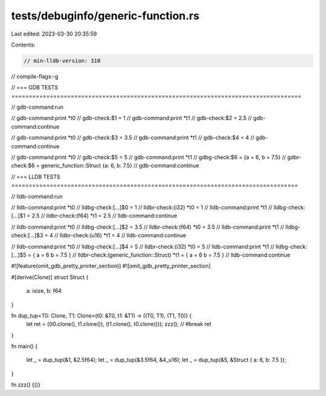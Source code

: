 tests/debuginfo/generic-function.rs
===================================

Last edited: 2023-03-30 20:35:59

Contents:

.. code-block:: rs

    // min-lldb-version: 310

// compile-flags:-g

// === GDB TESTS ===================================================================================

// gdb-command:run

// gdb-command:print *t0
// gdb-check:$1 = 1
// gdb-command:print *t1
// gdb-check:$2 = 2.5
// gdb-command:continue

// gdb-command:print *t0
// gdb-check:$3 = 3.5
// gdb-command:print *t1
// gdb-check:$4 = 4
// gdb-command:continue

// gdb-command:print *t0
// gdb-check:$5 = 5
// gdb-command:print *t1
// gdbg-check:$6 = {a = 6, b = 7.5}
// gdbr-check:$6 = generic_function::Struct {a: 6, b: 7.5}
// gdb-command:continue

// === LLDB TESTS ==================================================================================

// lldb-command:run

// lldb-command:print *t0
// lldbg-check:[...]$0 = 1
// lldbr-check:(i32) *t0 = 1
// lldb-command:print *t1
// lldbg-check:[...]$1 = 2.5
// lldbr-check:(f64) *t1 = 2.5
// lldb-command:continue

// lldb-command:print *t0
// lldbg-check:[...]$2 = 3.5
// lldbr-check:(f64) *t0 = 3.5
// lldb-command:print *t1
// lldbg-check:[...]$3 = 4
// lldbr-check:(u16) *t1 = 4
// lldb-command:continue

// lldb-command:print *t0
// lldbg-check:[...]$4 = 5
// lldbr-check:(i32) *t0 = 5
// lldb-command:print *t1
// lldbg-check:[...]$5 = { a = 6 b = 7.5 }
// lldbr-check:(generic_function::Struct) *t1 = { a = 6 b = 7.5 }
// lldb-command:continue

#![feature(omit_gdb_pretty_printer_section)]
#![omit_gdb_pretty_printer_section]

#[derive(Clone)]
struct Struct {
    a: isize,
    b: f64
}

fn dup_tup<T0: Clone, T1: Clone>(t0: &T0, t1: &T1) -> ((T0, T1), (T1, T0)) {
    let ret = ((t0.clone(), t1.clone()), (t1.clone(), t0.clone()));
    zzz(); // #break
    ret
}

fn main() {

    let _ = dup_tup(&1, &2.5f64);
    let _ = dup_tup(&3.5f64, &4_u16);
    let _ = dup_tup(&5, &Struct { a: 6, b: 7.5 });
}

fn zzz() {()}


